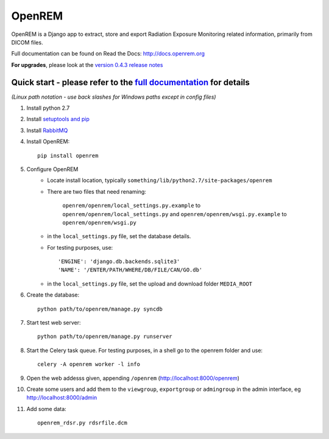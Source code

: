 =======
OpenREM
=======

OpenREM is a Django app to extract, store and export Radiation Exposure
Monitoring related information, primarily from DICOM files.

Full documentation can be found on Read the Docs: http://docs.openrem.org

**For upgrades**, please look at the `version 0.4.3 release notes <http://docs.openrem.org/en/latest/release-0.4.3.html>`_

Quick start - please refer to the `full documentation <http://docs.openrem.org>`_ for details
---------------------------------------------------------------------------------------------

*(Linux path notation - use back slashes for Windows paths except in config files)*

#. Install python 2.7
#. Install `setuptools and pip <http://www.pip-installer.org/en/latest/installing.html>`_
#. Install `RabbitMQ <http://www.rabbitmq.com/>`_
#. Install OpenREM::

    pip install openrem

#. Configure OpenREM
    + Locate install location, typically ``something/lib/python2.7/site-packages/openrem``
    + There are two files that need renaming:

        ``openrem/openrem/local_settings.py.example`` to ``openrem/openrem/local_settings.py`` and
        ``openrem/openrem/wsgi.py.example`` to ``openrem/openrem/wsgi.py``

    + in the ``local_settings.py`` file, set the database details.
    + For testing purposes, use::

        'ENGINE': 'django.db.backends.sqlite3'
        'NAME': '/ENTER/PATH/WHERE/DB/FILE/CAN/GO.db'

    + in the ``local_settings.py`` file, set the upload and download folder ``MEDIA_ROOT``
#. Create the database::

    python path/to/openrem/manage.py syncdb

#. Start test web server::

    python path/to/openrem/manage.py runserver

#. Start the Celery task queue. For testing purposes, in a shell go to the openrem folder and use::

    celery -A openrem worker -l info

#. Open the web addesss given, appending ``/openrem`` (http://localhost:8000/openrem)
#. Create some users and add them to the ``viewgroup``, ``exportgroup`` or ``admingroup`` in the admin interface, eg http://localhost:8000/admin
#. Add some data::

    openrem_rdsr.py rdsrfile.dcm